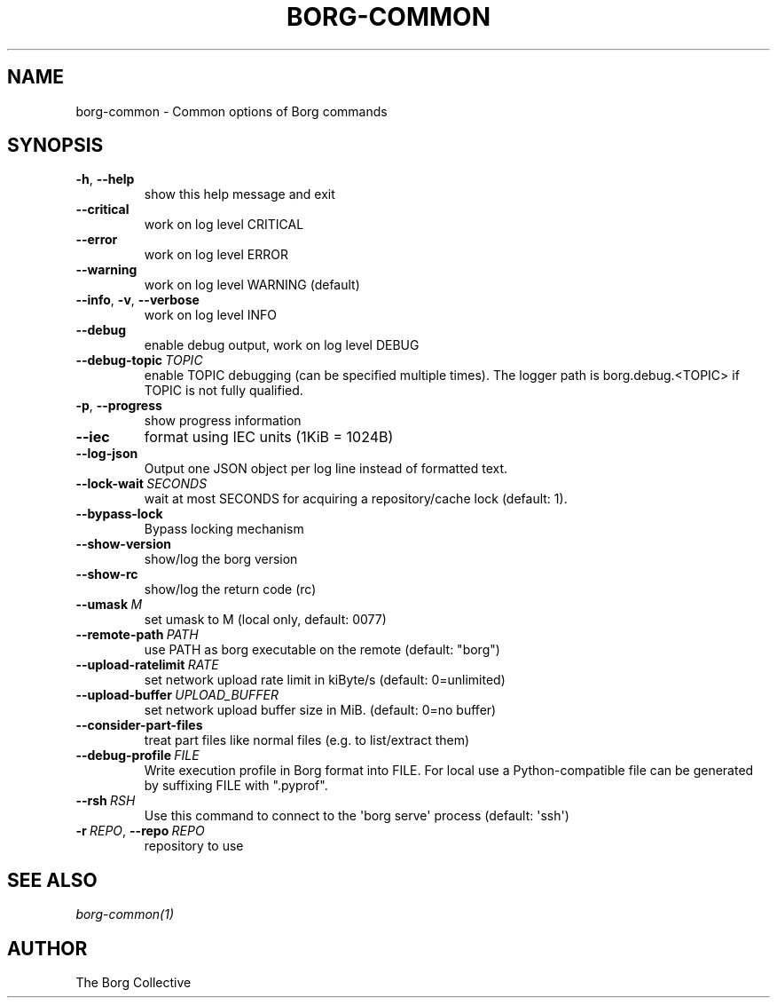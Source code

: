 .\" Man page generated from reStructuredText.
.
.
.nr rst2man-indent-level 0
.
.de1 rstReportMargin
\\$1 \\n[an-margin]
level \\n[rst2man-indent-level]
level margin: \\n[rst2man-indent\\n[rst2man-indent-level]]
-
\\n[rst2man-indent0]
\\n[rst2man-indent1]
\\n[rst2man-indent2]
..
.de1 INDENT
.\" .rstReportMargin pre:
. RS \\$1
. nr rst2man-indent\\n[rst2man-indent-level] \\n[an-margin]
. nr rst2man-indent-level +1
.\" .rstReportMargin post:
..
.de UNINDENT
. RE
.\" indent \\n[an-margin]
.\" old: \\n[rst2man-indent\\n[rst2man-indent-level]]
.nr rst2man-indent-level -1
.\" new: \\n[rst2man-indent\\n[rst2man-indent-level]]
.in \\n[rst2man-indent\\n[rst2man-indent-level]]u
..
.TH "BORG-COMMON" 1 "2022-07-03" "" "borg backup tool"
.SH NAME
borg-common \- Common options of Borg commands
.SH SYNOPSIS
.INDENT 0.0
.TP
.B  \-h\fP,\fB  \-\-help
show this help message and exit
.TP
.B  \-\-critical
work on log level CRITICAL
.TP
.B  \-\-error
work on log level ERROR
.TP
.B  \-\-warning
work on log level WARNING (default)
.TP
.B  \-\-info\fP,\fB  \-v\fP,\fB  \-\-verbose
work on log level INFO
.TP
.B  \-\-debug
enable debug output, work on log level DEBUG
.TP
.BI \-\-debug\-topic \ TOPIC
enable TOPIC debugging (can be specified multiple times). The logger path is borg.debug.<TOPIC> if TOPIC is not fully qualified.
.TP
.B  \-p\fP,\fB  \-\-progress
show progress information
.TP
.B  \-\-iec
format using IEC units (1KiB = 1024B)
.TP
.B  \-\-log\-json
Output one JSON object per log line instead of formatted text.
.TP
.BI \-\-lock\-wait \ SECONDS
wait at most SECONDS for acquiring a repository/cache lock (default: 1).
.TP
.B  \-\-bypass\-lock
Bypass locking mechanism
.TP
.B  \-\-show\-version
show/log the borg version
.TP
.B  \-\-show\-rc
show/log the return code (rc)
.TP
.BI \-\-umask \ M
set umask to M (local only, default: 0077)
.TP
.BI \-\-remote\-path \ PATH
use PATH as borg executable on the remote (default: "borg")
.TP
.BI \-\-upload\-ratelimit \ RATE
set network upload rate limit in kiByte/s (default: 0=unlimited)
.TP
.BI \-\-upload\-buffer \ UPLOAD_BUFFER
set network upload buffer size in MiB. (default: 0=no buffer)
.TP
.B  \-\-consider\-part\-files
treat part files like normal files (e.g. to list/extract them)
.TP
.BI \-\-debug\-profile \ FILE
Write execution profile in Borg format into FILE. For local use a Python\-compatible file can be generated by suffixing FILE with ".pyprof".
.TP
.BI \-\-rsh \ RSH
Use this command to connect to the \(aqborg serve\(aq process (default: \(aqssh\(aq)
.TP
.BI \-r \ REPO\fR,\fB \ \-\-repo \ REPO
repository to use
.UNINDENT
.SH SEE ALSO
.sp
\fIborg\-common(1)\fP
.SH AUTHOR
The Borg Collective
.\" Generated by docutils manpage writer.
.
